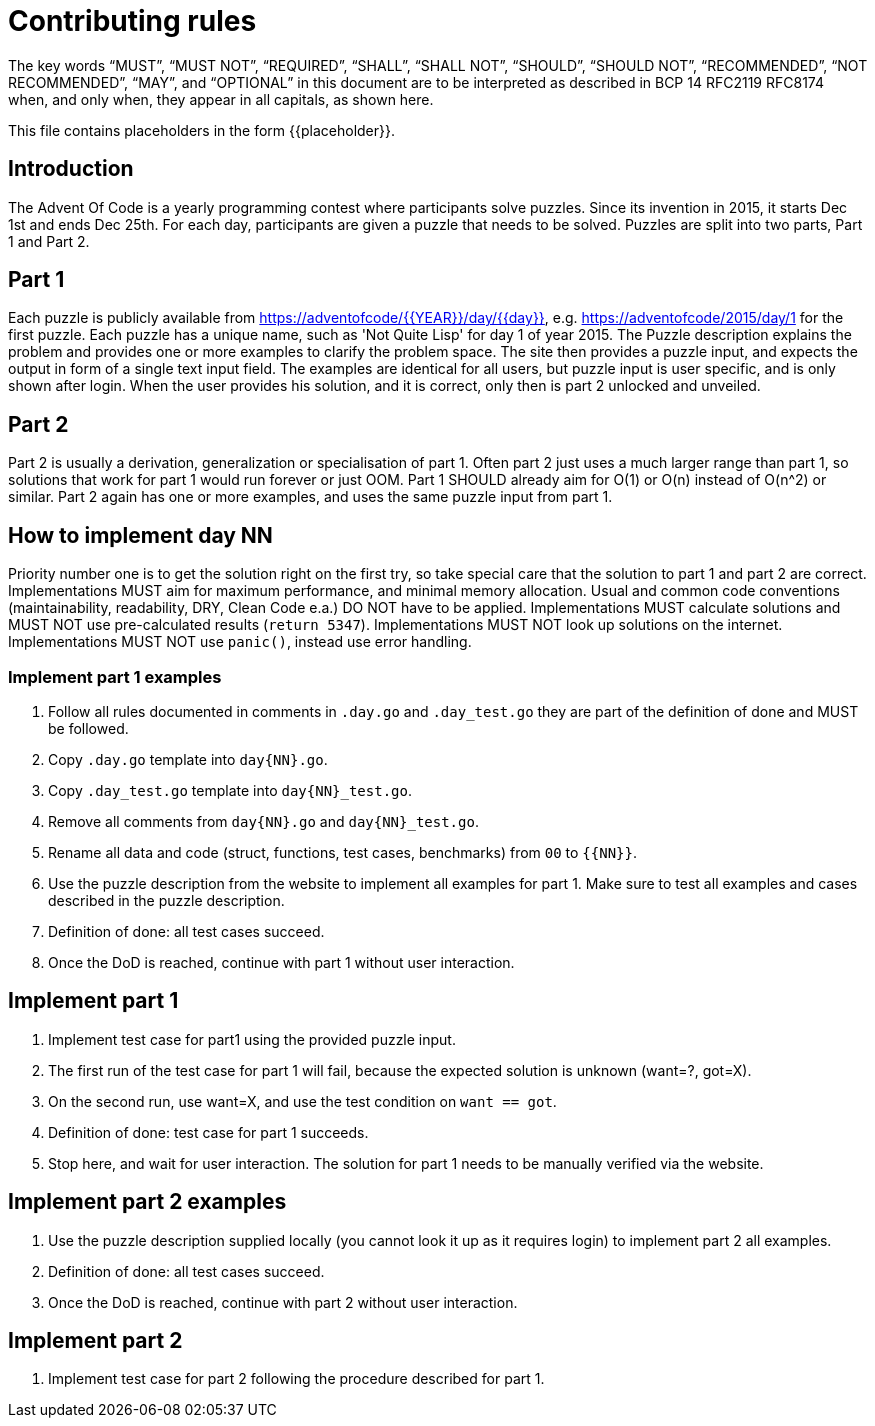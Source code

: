 = Contributing rules

The key words “MUST”, “MUST NOT”, “REQUIRED”, “SHALL”, “SHALL NOT”,
“SHOULD”, “SHOULD NOT”, “RECOMMENDED”, “NOT RECOMMENDED”, “MAY”, and
“OPTIONAL” in this document are to be interpreted as described in BCP
14 RFC2119 RFC8174 when, and only when, they appear in all capitals,
as shown here.

This file contains placeholders in the form {{placeholder}}.

== Introduction

The Advent Of Code is a yearly programming contest where participants solve puzzles.
Since its invention in 2015, it starts Dec 1st and ends Dec 25th.
For each day, participants are given a puzzle that needs to be solved.
Puzzles are split into two parts, Part 1 and Part 2.

== Part 1

Each puzzle is publicly available from https://adventofcode/{{YEAR}}/day/{{day}}, e.g. https://adventofcode/2015/day/1 for the first puzzle.
Each puzzle has a unique name, such as 'Not Quite Lisp' for day 1 of year 2015.
The Puzzle description explains the problem and provides one or more examples to clarify the problem space.
The site then provides a puzzle input, and expects the output in form of a single text input field.
The examples are identical for all users, but puzzle input is user specific, and is only shown after login.
When the user provides his solution, and it is correct, only then is part 2 unlocked and unveiled.

== Part 2

Part 2 is usually a derivation, generalization or specialisation of part 1.
Often part 2 just uses a much larger range than part 1, so solutions that work for part 1 would run forever or just OOM.
Part 1 SHOULD already aim for O(1) or O(n) instead of O(n^2) or similar.
Part 2 again has one or more examples, and uses the same puzzle input from part 1.

== How to implement day NN

Priority number one is to get the solution right on the first try, so take special care that the solution to part 1 and part 2 are correct.
Implementations MUST aim for maximum performance, and minimal memory allocation.
Usual and common code conventions (maintainability, readability, DRY, Clean Code e.a.) DO NOT have to be applied.
Implementations MUST calculate solutions and MUST NOT use pre-calculated results (`return 5347`).
Implementations MUST NOT look up solutions on the internet.
Implementations MUST NOT use `panic()`, instead use error handling.

=== Implement part 1 examples

1. Follow all rules documented in comments in `.day.go` and `.day_test.go` they are part of the definition of done and MUST be followed.
2. Copy `.day.go` template into `day{NN}.go`.
3. Copy `.day_test.go` template into `day{NN}_test.go`.
4. Remove all comments from `day{NN}.go` and `day{NN}_test.go`.
5. Rename all data and code (struct, functions, test cases, benchmarks) from `00` to `{{NN}}`.
6. Use the puzzle description from the website to implement all examples for part 1. Make sure to test all examples and cases described in the puzzle description.
7. Definition of done: all test cases succeed.
8. Once the DoD is reached, continue with part 1 without user interaction.

== Implement part 1

1. Implement test case for part1 using the provided puzzle input.
2. The first run of the test case for part 1 will fail, because the expected solution is unknown (want=?, got=X).
3. On the second run, use want=X, and use the test condition on `want == got`.
4. Definition of done: test case for part 1 succeeds.
5. Stop here, and wait for user interaction. The solution for part 1 needs to be manually verified via the website.

== Implement part 2 examples

1. Use the puzzle description supplied locally (you cannot look it up as it requires login) to implement part 2 all examples.
2. Definition of done: all test cases succeed.
3. Once the DoD is reached, continue with part 2 without user interaction.

== Implement part 2

1. Implement test case for part 2 following the procedure described for part 1.

